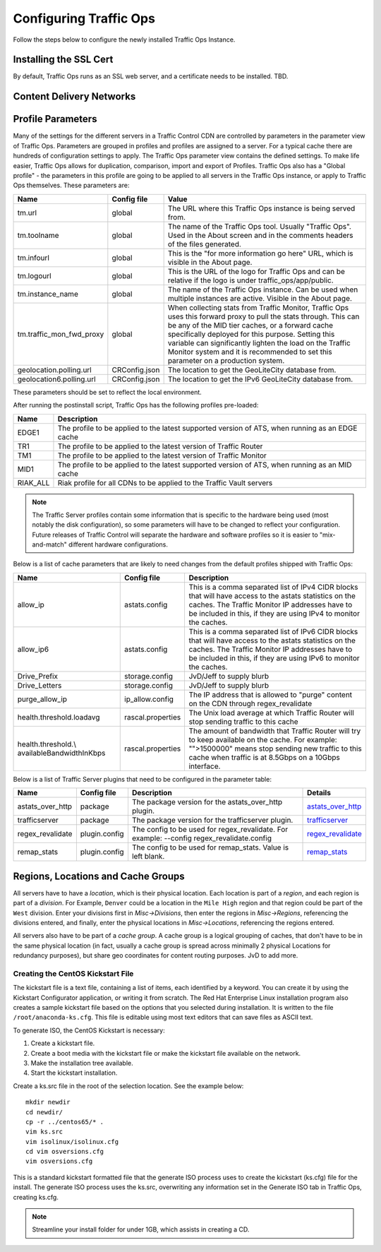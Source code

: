 .. 
.. Copyright 2015 Comcast Cable Communications Management, LLC
.. 
.. Licensed under the Apache License, Version 2.0 (the "License");
.. you may not use this file except in compliance with the License.
.. You may obtain a copy of the License at
.. 
..     http://www.apache.org/licenses/LICENSE-2.0
.. 
.. Unless required by applicable law or agreed to in writing, software
.. distributed under the License is distributed on an "AS IS" BASIS,
.. WITHOUT WARRANTIES OR CONDITIONS OF ANY KIND, either express or implied.
.. See the License for the specific language governing permissions and
.. limitations under the License.
.. 

Configuring Traffic Ops
%%%%%%%%%%%%%%%%%%%%%%%

Follow the steps below to configure the newly installed Traffic Ops Instance.

Installing the SSL Cert
=======================
By default, Traffic Ops runs as an SSL web server, and a certificate needs to be installed.  TBD.

Content Delivery Networks
=========================

.. _rl-param-prof:

Profile Parameters
======================
Many of the settings for the different servers in a Traffic Control CDN are controlled by parameters in the parameter view of Traffic Ops. Parameters are grouped in profiles and profiles are assigned to a server. For a typical cache there are hundreds of configuration settings to apply. The Traffic Ops parameter view contains the defined settings. To make life easier, Traffic Ops allows for duplication, comparison, import and export of Profiles. Traffic Ops also has a "Global profile" - the parameters in this profile are going to be applied to all servers in the Traffic Ops instance, or apply to Traffic Ops themselves. These parameters are:


.. index::
  Global Profile

+--------------------------+---------------+---------------------------------------------------------------------------------------------------------------------------------------+
|           Name           |  Config file  |                                                                 Value                                                                 |
+==========================+===============+=======================================================================================================================================+
| tm.url                   | global        | The URL where this Traffic Ops instance is being served from.                                                                         |
+--------------------------+---------------+---------------------------------------------------------------------------------------------------------------------------------------+
| tm.toolname              | global        | The name of the Traffic Ops tool. Usually "Traffic Ops". Used in the About screen and in the comments headers of the files generated. |
+--------------------------+---------------+---------------------------------------------------------------------------------------------------------------------------------------+
| tm.infourl               | global        | This is the "for more information go here" URL, which is visible in the About page.                                                   |
+--------------------------+---------------+---------------------------------------------------------------------------------------------------------------------------------------+
| tm.logourl               | global        | This is the URL of the logo for Traffic Ops and can be relative if the logo is under traffic_ops/app/public.                          |
+--------------------------+---------------+---------------------------------------------------------------------------------------------------------------------------------------+
| tm.instance_name         | global        | The name of the Traffic Ops instance. Can be used when multiple instances are active. Visible in the About page.                      |
+--------------------------+---------------+---------------------------------------------------------------------------------------------------------------------------------------+
| tm.traffic_mon_fwd_proxy | global        | When collecting stats from Traffic Monitor, Traffic Ops uses this forward proxy to pull the stats through.                            |
|                          |               | This can be any of the MID tier caches, or a forward cache specifically deployed for this purpose. Setting                            |
|                          |               | this variable can significantly lighten the load on the Traffic Monitor system and it is recommended to                               |
|                          |               | set this parameter on a production system.                                                                                            |
+--------------------------+---------------+---------------------------------------------------------------------------------------------------------------------------------------+
| geolocation.polling.url  | CRConfig.json | The location to get the GeoLiteCity database from.                                                                                    |
+--------------------------+---------------+---------------------------------------------------------------------------------------------------------------------------------------+
| geolocation6.polling.url | CRConfig.json | The location to get the IPv6 GeoLiteCity database from.                                                                               |
+--------------------------+---------------+---------------------------------------------------------------------------------------------------------------------------------------+

These parameters should be set to reflect the local environment.


After running the postinstall script, Traffic Ops has the following profiles pre-loaded:

+----------+-------------------------------------------------------------------------------------------------+
|   Name   |                                           Description                                           |
+==========+=================================================================================================+
| EDGE1    | The profile to be applied to the latest supported version of ATS, when running as an EDGE cache |
+----------+-------------------------------------------------------------------------------------------------+
| TR1      | The profile to be applied to the latest version of Traffic Router                               |
+----------+-------------------------------------------------------------------------------------------------+
| TM1      | The profile to be applied to the latest version of Traffic Monitor                              |
+----------+-------------------------------------------------------------------------------------------------+
| MID1     | The profile to be applied to the latest supported version of ATS, when running as an MID cache  |
+----------+-------------------------------------------------------------------------------------------------+
| RIAK_ALL | Riak profile for all CDNs to be applied to the Traffic Vault servers                            |
+----------+-------------------------------------------------------------------------------------------------+

.. Note:: The Traffic Server profiles contain some information that is specific to the hardware being used (most notably the disk configuration), so some parameters will have to be changed to reflect your configuration. Future releases of Traffic Control will separate the hardware and software profiles so it is easier to "mix-and-match" different hardware configurations.

Below is a list of cache parameters that are likely to need changes from the default profiles shipped with Traffic Ops:

+--------------------------+-------------------+-------------------------------------------------------------------------------------------------------------------------+
|           Name           |    Config file    |                                                       Description                                                       |
+==========================+===================+=========================================================================================================================+
| allow_ip                 | astats.config     | This is a comma separated  list of IPv4 CIDR blocks that will have access to the astats statistics on the caches.       |
|                          |                   | The Traffic Monitor IP addresses have to be included in this, if they are using IPv4 to monitor the caches.             |
+--------------------------+-------------------+-------------------------------------------------------------------------------------------------------------------------+
| allow_ip6                | astats.config     | This is a comma separated  list of IPv6 CIDR blocks that will have access to the astats statistics on the caches.       |
|                          |                   | The Traffic Monitor IP addresses have to be included in this, if they are using IPv6 to monitor the caches.             |
+--------------------------+-------------------+-------------------------------------------------------------------------------------------------------------------------+
| Drive_Prefix             | storage.config    | JvD/Jeff to supply blurb                                                                                                |
+--------------------------+-------------------+-------------------------------------------------------------------------------------------------------------------------+
| Drive_Letters            | storage.config    | JvD/Jeff to supply blurb                                                                                                |
+--------------------------+-------------------+-------------------------------------------------------------------------------------------------------------------------+
| purge_allow_ip           | ip_allow.config   | The IP address that is allowed to "purge" content on the CDN through regex_revalidate                                   |
+--------------------------+-------------------+-------------------------------------------------------------------------------------------------------------------------+
| health.threshold.loadavg | rascal.properties | The Unix load average at which Traffic Router will stop sending traffic to this cache                                   |
+--------------------------+-------------------+-------------------------------------------------------------------------------------------------------------------------+
| health.threshold.\\      | rascal.properties | The amount of bandwidth that Traffic Router will try to keep available on the cache.                                    |
| availableBandwidthInKbps |                   | For example: "">1500000" means stop sending new traffic to this cache when traffic is at 8.5Gbps on a 10Gbps interface. |
+--------------------------+-------------------+-------------------------------------------------------------------------------------------------------------------------+

Below is a list of Traffic Server plugins that need to be configured in the parameter table:

+------------------+---------------+------------------------------------------------------+------------------------------------------------------------------------------------------------------------+
|       Name       |  Config file  |                     Description                      |                                                  Details                                                   |
+==================+===============+======================================================+============================================================================================================+
| astats_over_http | package       | The package version for the astats_over_http plugin. | `astats_over_http <http://traffic-control-cdn.net/downloads/index.html>`_                                  |
+------------------+---------------+------------------------------------------------------+------------------------------------------------------------------------------------------------------------+
| trafficserver    | package       | The package version for the trafficserver plugin.    | `trafficserver <http://traffic-control-cdn.net/downloads/index.html>`_                                     |
+------------------+---------------+------------------------------------------------------+------------------------------------------------------------------------------------------------------------+
| regex_revalidate | plugin.config | The config to be used for regex_revalidate.          | `regex_revalidate <https://docs.trafficserver.apache.org/en/5.3.x/reference/plugins/regex_remap.en.html>`_ |
|                  |               | For example: --config regex_revalidate.config        |                                                                                                            |
+------------------+---------------+------------------------------------------------------+------------------------------------------------------------------------------------------------------------+
| remap_stats      | plugin.config | The config to be used for remap_stats.               | `remap_stats <https://github.com/apache/trafficserver/tree/master/plugins/experimental/remap_stats>`_      |
|                  |               | Value is left blank.                                 |                                                                                                            |
+------------------+---------------+------------------------------------------------------+------------------------------------------------------------------------------------------------------------+


Regions, Locations and Cache Groups
===================================
All servers have to have a `location`, which is their physical location. Each location is part of a `region`, and each region is part of a `division`. For Example, ``Denver`` could be a location in the ``Mile High`` region and that region could be part of the ``West`` division. Enter your divisions first in  `Misc->Divisions`, then enter the regions in `Misc->Regions`, referencing the divisions entered, and finally, enter the physical locations in `Misc->Locations`, referencing the regions entered. 

All servers also have to be part of a `cache group`. A cache group is a logical grouping of caches, that don't have to be in the same physical location (in fact, usually a cache group is spread across minimally 2 physical Locations for redundancy purposes), but share geo coordinates for content routing purposes. JvD to add more.






.. _Creating-CentOS-Kickstart:

Creating the CentOS Kickstart File
^^^^^^^^^^^^^^^^^^^^^^^^^^^^^^^^^^
The kickstart file is a text file, containing a list of items, each identified by a keyword. You can create it by using the Kickstart Configurator application, or writing it from scratch. The Red Hat Enterprise Linux installation program also creates a sample kickstart file based on the options that you selected during installation. It is written to the file ``/root/anaconda-ks.cfg``. This file is editable using most text editors that can save files as ASCII text.

To generate ISO, the CentOS Kickstart is necessary:

1. Create a kickstart file.
2. Create a boot media with the kickstart file or make the kickstart file available on the network.
3. Make the installation tree available.
4. Start the kickstart installation.

Create a ks.src file in the root of the selection location. See the example below: 

::


 mkdir newdir
 cd newdir/
 cp -r ../centos65/* .
 vim ks.src
 vim isolinux/isolinux.cfg
 cd vim osversions.cfg
 vim osversions.cfg


This is a standard kickstart formatted file that the generate ISO process uses to create the kickstart (ks.cfg) file for the install. The generate ISO process uses the ks.src, overwriting any information set in the Generate ISO tab in Traffic Ops, creating ks.cfg.

.. Note:: Streamline your install folder for under 1GB, which assists in creating a CD.   

.. seealso:: For in-depth instructions, please see `Kickstart Installation <https://access.redhat.com/documentation/en-US/Red_Hat_Enterprise_Linux/6/html/Installation_Guide/s1-kickstart2-howuse.html>`_




